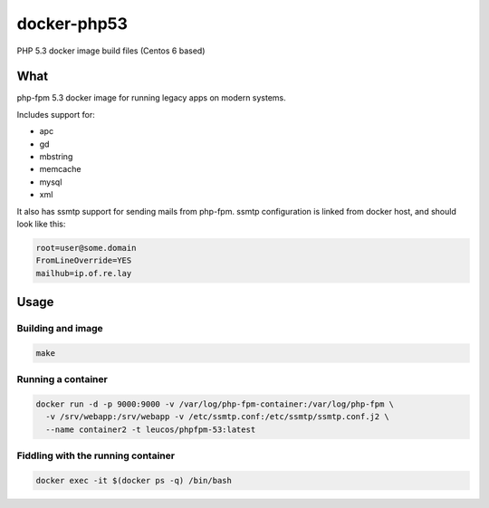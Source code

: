 docker-php53
############

PHP 5.3 docker image build files (Centos 6 based)

What
====

php-fpm 5.3 docker image for running legacy apps on modern systems.

Includes support for:

* apc 
* gd 
* mbstring
* memcache
* mysql
* xml

It also has ssmtp support for sending mails from php-fpm. ssmtp configuration
is linked from docker host, and should look like this:

.. code-block:: bash

   root=user@some.domain
   FromLineOverride=YES
   mailhub=ip.of.re.lay

Usage
=====

Building and image
------------------

.. code-block:: bash

    make

Running a container
-------------------

.. code-block:: bash

    docker run -d -p 9000:9000 -v /var/log/php-fpm-container:/var/log/php-fpm \
      -v /srv/webapp:/srv/webapp -v /etc/ssmtp.conf:/etc/ssmtp/ssmtp.conf.j2 \
      --name container2 -t leucos/phpfpm-53:latest

Fiddling with the running container
-----------------------------------

.. code-block:: bash

    docker exec -it $(docker ps -q) /bin/bash

